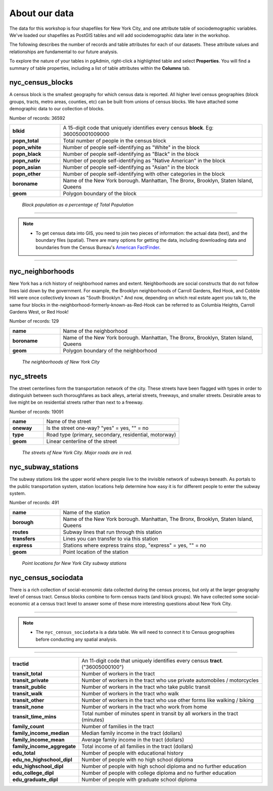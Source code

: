 .. _about_data:

About our data
==============

The data for this workshop is four shapefiles for New York City, and one attribute table of sociodemographic variables.  We've loaded our shapefiles as PostGIS tables and will add sociodemographic data later in the workshop.

The following describes the number of records and table attributes for each of our datasets.  These attribute values and relationships are fundamental to our future analysis. 

To explore the nature of your tables in pgAdmin, right-click a highlighted table and select **Properties**.  You will find a summary of table properties, including a list of table attributes within the **Columns** tab.

.. nyc_homicides.shp is part of the data bundle, but isn't referenced here. Add here or remove there?

nyc_census_blocks
-----------------

A census block is the smallest geography for which census data is reported. All higher level census geographies (block groups, tracts, metro areas, counties, etc) can be built from unions of census blocks. We have attached some demographic data to our collection of blocks.

Number of records: 36592

.. list-table::
   :widths: 20 80 

   * - **blkid**
     - A 15-digit code that uniquely identifies every census **block**. Eg: 360050001009000
   * - **popn_total**
     - Total number of people in the census block
   * - **popn_white**
     - Number of people self-identifying as "White" in the block
   * - **popn_black**
     - Number of people self-identifying as "Black" in the block
   * - **popn_nativ**
     - Number of people self-identifying as "Native American" in the block
   * - **popn_asian**
     - Number of people self-identifying as "Asian" in the block
   * - **popn_other**
     - Number of people self-identifying with other categories in the block
   * - **boroname**
     - Name of the New York borough. Manhattan, The Bronx, Brooklyn, Staten Island, Queens
   * - **geom**
     - Polygon boundary of the block

.. figure:: ./screenshots/nyc_census_blocks.png
   
   *Black population as a percentage of Total Population* 

-----

.. note:: - To get census data into GIS, you need to join two pieces of information: the actual data (text), and the boundary files (spatial).  There are many options for getting the data, including downloading data and boundaries from the Census Bureau's `American FactFinder <http://factfinder.census.gov>`_. 

-----

nyc_neighborhoods
-----------------

New York has a rich history of neighborhood names and extent.  Neighborhoods are social constructs that do not follow lines laid down by the government. For example, the Brooklyn neighborhoods of Carroll Gardens, Red Hook, and Cobble Hill were once collectively known as "South Brooklyn." And now, depending on which real estate agent you talk to, the same four blocks in the-neighborhood-formerly-known-as-Red-Hook can be referred to as Columbia Heights, Carroll Gardens West, or Red Hook! 

Number of records: 129

.. list-table::
   :widths: 20 80 

   * - **name**
     - Name of the neighborhood
   * - **boroname**
     - Name of the New York borough. Manhattan, The Bronx, Brooklyn, Staten Island, Queens
   * - **geom**
     - Polygon boundary of the neighborhood
   
.. figure:: ./screenshots/nyc_neighborhoods.png

    *The neighborhoods of New York City* 

nyc_streets
-----------

The street centerlines form the transportation network of the city. These streets have been flagged with types in order to distinguish between such thoroughfares as back alleys, arterial streets, freeways, and smaller streets. Desirable areas to live might be on residential streets rather than next to a freeway.

Number of records: 19091

.. list-table::
   :widths: 20 80 

   * - **name**
     - Name of the street
   * - **oneway**
     - Is the street one-way? "yes" = yes, "" = no
   * - **type**
     - Road type (primary, secondary, residential, motorway)
   * - **geom**
     - Linear centerline of the street
   
.. figure:: ./screenshots/nyc_streets.png

     *The streets of New York City. Major roads are in red.*

   
nyc_subway_stations
-------------------

The subway stations link the upper world where people live to the invisible network of subways beneath. As portals to the public transportation system, station locations help determine how easy it is for different people to enter the subway system.

Number of records: 491

.. list-table::
   :widths: 20 80

   * - **name**
     - Name of the station
   * - **borough**
     - Name of the New York borough. Manhattan, The Bronx, Brooklyn, Staten Island, Queens
   * - **routes**
     - Subway lines that run through this station
   * - **transfers**
     - Lines you can transfer to via this station
   * - **express**
     - Stations where express trains stop, "express" = yes, "" = no
   * - **geom**
     - Point location of the station

.. figure:: ./screenshots/nyc_subway_stations.png

    *Point locations for New York City subway stations*

nyc_census_sociodata
--------------------

There is a rich collection of social-economic data collected during the census process, but only at the larger geography level of census tract.  Census blocks combine to form census tracts (and block groups). We have collected some social-economic at a census tract level to answer some of these more interesting questions about New York City. 

-----

.. note:: - The ``nyc_census_sociodata`` is a data table.  We will need to connect it to Census geographies before conducting any spatial analysis. 

-----

.. list-table::
   :widths: 20 80

   * - **tractid**
     - An 11-digit code that uniquely identifies every census **tract**. ("36005000100")
   * - **transit_total**
     - Number of workers in the tract
   * - **transit_private**
     - Number of workers in the tract who use private automobiles / motorcycles
   * - **transit_public**
     - Number of workers in the tract who take public transit
   * - **transit_walk**
     - Number of workers in the tract who walk
   * - **transit_other**
     - Number of workers in the tract who use other forms like walking / biking
   * - **transit_none**
     - Number of workers in the tract who work from home
   * - **transit_time_mins**
     - Total number of minutes spent in transit by all workers in the tract (minutes)
   * - **family_count**
     - Number of families in the tract
   * - **family_income_median**
     - Median family income in the tract (dollars)
   * - **family_income_mean**
     - Average family income in the tract (dollars)
   * - **family_income_aggregate**
     - Total income of all families in the tract (dollars)
   * - **edu_total**
     - Number of people with educational history
   * - **edu_no_highschool_dipl**
     - Number of people with no high school diploma
   * - **edu_highschool_dipl**
     - Number of people with high school diploma and no further education
   * - **edu_college_dipl**
     - Number of people with college diploma and no further education
   * - **edu_graduate_dipl**
     - Number of people with graduate school diploma 

